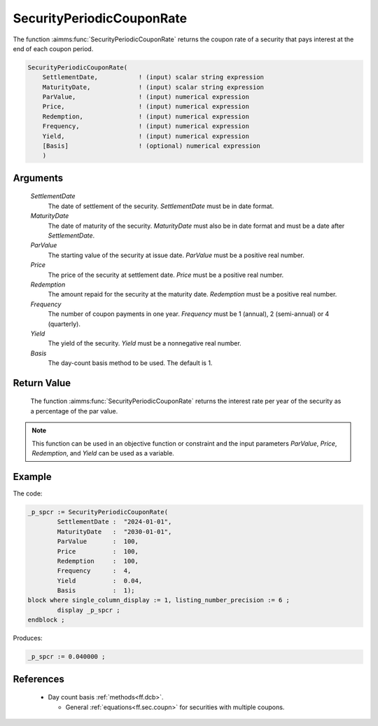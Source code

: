 .. aimms:function:: SecurityPeriodicCouponRate(SettlementDate, MaturityDate, ParValue, Price, Redemption, Frequency, Yield, Basis)

.. _SecurityPeriodicCouponRate:

SecurityPeriodicCouponRate
==========================

The function :aimms:func:`SecurityPeriodicCouponRate` returns the coupon rate of a
security that pays interest at the end of each coupon period.

.. code-block:: aimms

    SecurityPeriodicCouponRate(
        SettlementDate,           ! (input) scalar string expression
        MaturityDate,             ! (input) scalar string expression
        ParValue,                 ! (input) numerical expression
        Price,                    ! (input) numerical expression
        Redemption,               ! (input) numerical expression
        Frequency,                ! (input) numerical expression
        Yield,                    ! (input) numerical expression
        [Basis]                   ! (optional) numerical expression
        )

Arguments
---------

    *SettlementDate*
        The date of settlement of the security. *SettlementDate* must be in date
        format.

    *MaturityDate*
        The date of maturity of the security. *MaturityDate* must also be in
        date format and must be a date after *SettlementDate*.

    *ParValue*
        The starting value of the security at issue date. *ParValue* must be a
        positive real number.

    *Price*
        The price of the security at settlement date. *Price* must be a positive
        real number.

    *Redemption*
        The amount repaid for the security at the maturity date. *Redemption*
        must be a positive real number.

    *Frequency*
        The number of coupon payments in one year. *Frequency* must be 1
        (annual), 2 (semi-annual) or 4 (quarterly).

    *Yield*
        The yield of the security. *Yield* must be a nonnegative real number.

    *Basis*
        The day-count basis method to be used. The default is 1.

Return Value
------------

    The function :aimms:func:`SecurityPeriodicCouponRate` returns the interest rate
    per year of the security as a percentage of the par value.

.. note::

    This function can be used in an objective function or constraint and the
    input parameters *ParValue*, *Price*, *Redemption*, and *Yield* can be
    used as a variable.



Example
-------

The code:

.. code-block:: aimms

	_p_spcr := SecurityPeriodicCouponRate(
		SettlementDate :  "2024-01-01", 
		MaturityDate   :  "2030-01-01", 
		ParValue       :  100, 
		Price          :  100, 
		Redemption     :  100, 
		Frequency      :  4, 
		Yield          :  0.04, 
		Basis          :  1);
	block where single_column_display := 1, listing_number_precision := 6 ;
		display _p_spcr ;
	endblock ;

Produces:

.. code-block:: aimms

    _p_spcr := 0.040000 ;

References
-----------


    *   Day count basis :ref:`methods<ff.dcb>`. 
	
	*   General :ref:`equations<ff.sec.coupn>` for securities with multiple coupons.
